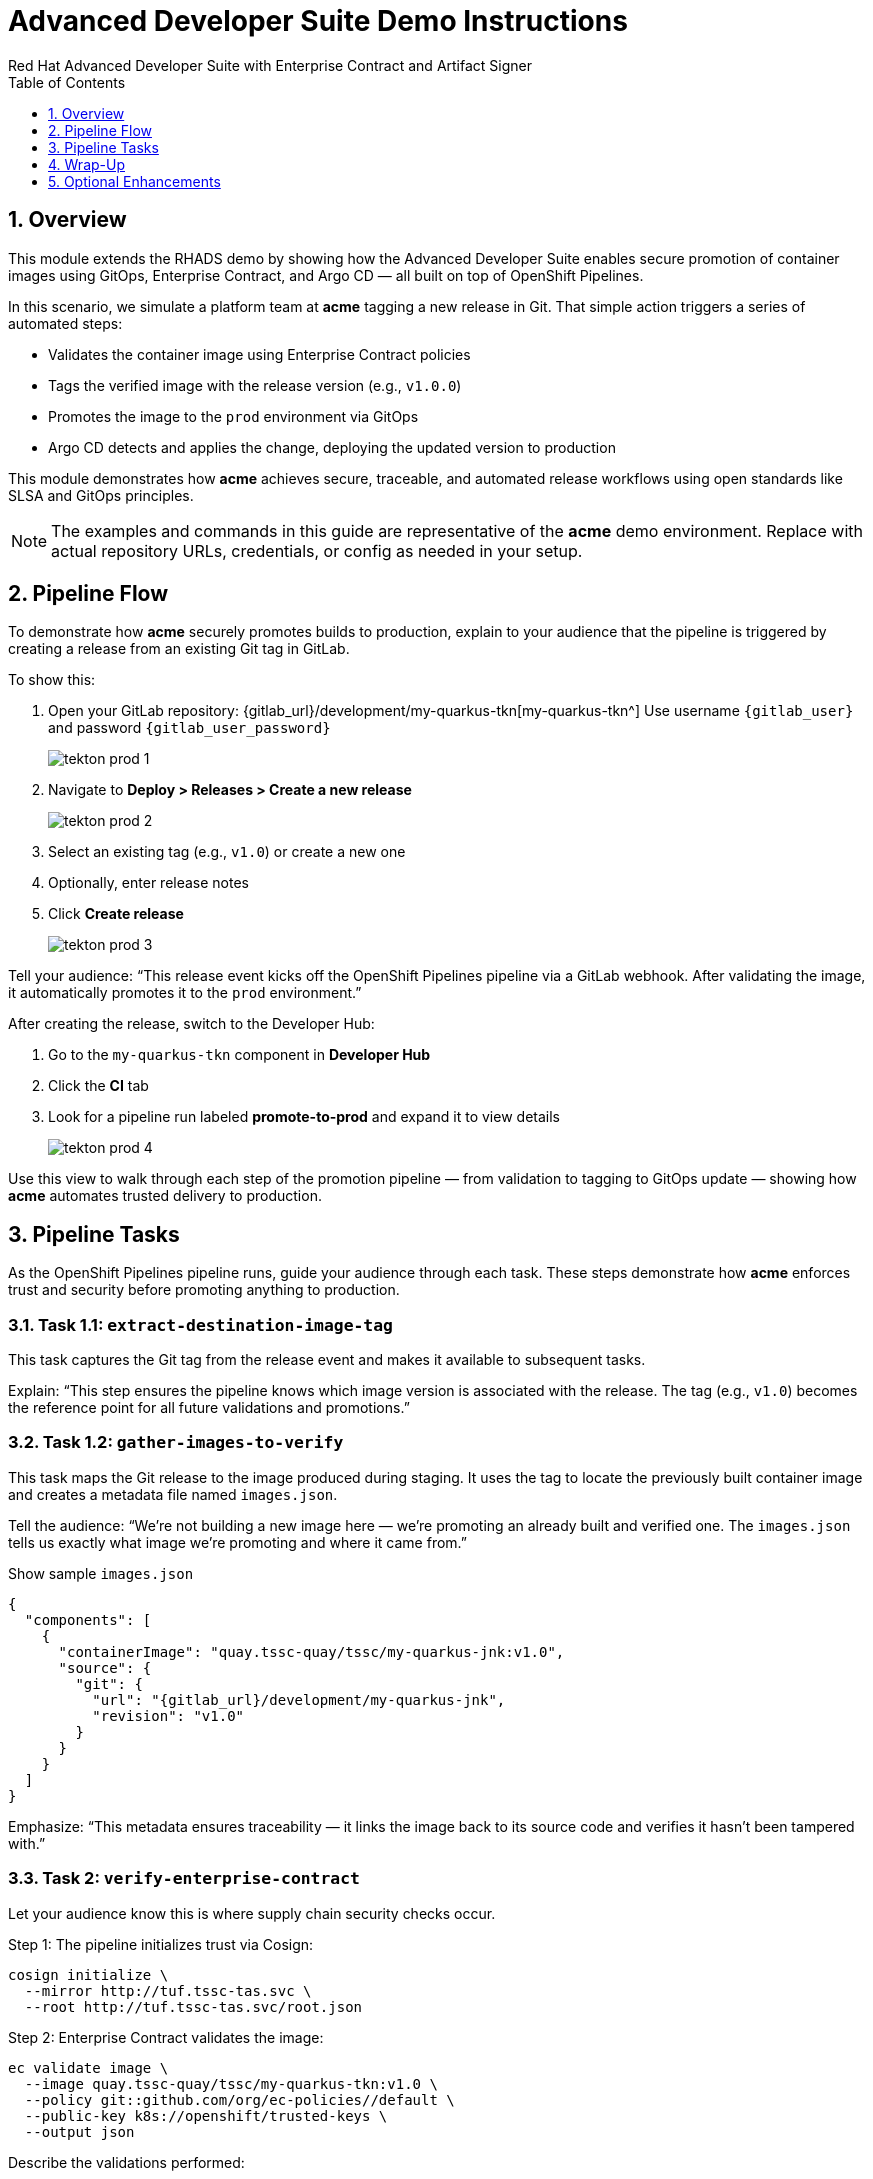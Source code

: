 = Advanced Developer Suite Demo Instructions
Red Hat Advanced Developer Suite with Enterprise Contract and Artifact Signer
:icons: font
:sectnums:
:source-highlighter: rouge
:toc: macro
:toclevels: 1

toc::[]

== Overview

This module extends the RHADS demo by showing how the Advanced Developer Suite enables secure promotion of container images using GitOps, Enterprise Contract, and Argo CD — all built on top of OpenShift Pipelines.

In this scenario, we simulate a platform team at *acme* tagging a new release in Git. That simple action triggers a series of automated steps:

* Validates the container image using Enterprise Contract policies
* Tags the verified image with the release version (e.g., `v1.0.0`)
* Promotes the image to the `prod` environment via GitOps
* Argo CD detects and applies the change, deploying the updated version to production

This module demonstrates how *acme* achieves secure, traceable, and automated release workflows using open standards like SLSA and GitOps principles.

[NOTE]
====
The examples and commands in this guide are representative of the *acme* demo environment. Replace with actual repository URLs, credentials, or config as needed in your setup.
====


== Pipeline Flow

To demonstrate how *acme* securely promotes builds to production, explain to your audience that the pipeline is triggered by creating a release from an existing Git tag in GitLab.

To show this:

. Open your GitLab repository: {gitlab_url}/development/my-quarkus-tkn[my-quarkus-tkn^]
  Use username `{gitlab_user}` and password `{gitlab_user_password}`
+
image::tekton-prod-1.png[]
. Navigate to *Deploy > Releases > Create a new release*
+
image::tekton-prod-2.png[]
. Select an existing tag (e.g., `v1.0`) or create a new one
. Optionally, enter release notes
. Click *Create release*
+
image::tekton-prod-3.png[]

Tell your audience:
“This release event kicks off the OpenShift Pipelines pipeline via a GitLab webhook. After validating the image, it automatically promotes it to the `prod` environment.”

After creating the release, switch to the Developer Hub:

. Go to the `my-quarkus-tkn` component in *Developer Hub*
. Click the **CI** tab
. Look for a pipeline run labeled **promote-to-prod** and expand it to view details
+
image::tekton-prod-4.png[]

Use this view to walk through each step of the promotion pipeline — from validation to tagging to GitOps update — showing how *acme* automates trusted delivery to production.

== Pipeline Tasks

As the OpenShift Pipelines pipeline runs, guide your audience through each task. These steps demonstrate how *acme* enforces trust and security before promoting anything to production.

=== Task 1.1: `extract-destination-image-tag`

This task captures the Git tag from the release event and makes it available to subsequent tasks.

Explain:
“This step ensures the pipeline knows which image version is associated with the release. The tag (e.g., `v1.0`) becomes the reference point for all future validations and promotions.”

=== Task 1.2: `gather-images-to-verify`

This task maps the Git release to the image produced during staging. It uses the tag to locate the previously built container image and creates a metadata file named `images.json`.

Tell the audience:
“We’re not building a new image here — we’re promoting an already built and verified one. The `images.json` tells us exactly what image we’re promoting and where it came from.”

.Show sample `images.json`
[source,json,subs="attributes"]
----
{
  "components": [
    {
      "containerImage": "quay.tssc-quay/tssc/my-quarkus-jnk:v1.0",
      "source": {
        "git": {
          "url": "{gitlab_url}/development/my-quarkus-jnk",
          "revision": "v1.0"
        }
      }
    }
  ]
}
----

Emphasize:
“This metadata ensures traceability — it links the image back to its source code and verifies it hasn't been tampered with.”


=== Task 2: `verify-enterprise-contract`

Let your audience know this is where supply chain security checks occur.

Step 1: The pipeline initializes trust via Cosign:

[source,bash]
----
cosign initialize \
  --mirror http://tuf.tssc-tas.svc \
  --root http://tuf.tssc-tas.svc/root.json
----

Step 2: Enterprise Contract validates the image:

[source,bash]
----
ec validate image \
  --image quay.tssc-quay/tssc/my-quarkus-tkn:v1.0 \
  --policy git::github.com/org/ec-policies//default \
  --public-key k8s://openshift/trusted-keys \
  --output json
----

Describe the validations performed:

* Digital signature with Cosign
* SBOM presence (e.g., SPDX, CycloneDX)
* Provenance metadata (how the image was built)
* CVE scanning
* Organizational policy compliance

[NOTE]
====
*Enterprise Contract (EC)* validates that container images meet your organization's security and compliance policies before promotion.

*TUF (The Update Framework)* protects signing metadata and ensures it hasn’t been tampered with.

*SBOM (Software Bill of Materials)* is a dependency list used to scan for known vulnerabilities.

*Provenance* proves how and where the image was built — establishing a trusted build process.
====

Tip: You can simulate a failed validation (e.g., by modifying the EC policy or image) to demonstrate that the pipeline halts if verification fails.


=== Task 3: `copy-image`

“Now that our image has passed all security checks, let’s promote it to production by tagging it with a release label.”

[source,bash]
----
skopeo copy \
  docker://quay.tssc-quay/tssc/my-quarkus-tkn:v1.0 \
  docker://quay.tssc-quay/tssc/my-quarkus-tkn:prod-v1.0
----

==== Explain

This command promotes the previously validated image by creating a new tag prefixed with `prod-`.

* This tag (`prod-v1.0`) clearly identifies the image as production-ready.
* It ensures traceability — we know which exact source and validation steps led to this image.
* Only images that pass EC validation make it this far, preventing unsafe code from being deployed.
* Argo CD will watch for this tag and deploy it to the production environment.


=== Task 4: `update-deployment`

“Next, let’s update the GitOps repo so Argo CD knows to deploy the newly promoted image.”

The pipeline updates the following file:

[source,yaml]
----
apiVersion: apps/v1
kind: Deployment
metadata:
  name: my-quarkus-tkn
spec:
  template:
    spec:
      containers:
        - name: my-quarkus-tkn
          image: quay.tssc-quay/tssc/my-quarkus-tkn:prod-v1.0
----

This file lives at:

`overlays/prod/deployment-patch.yaml`

The patch is picked up by this `kustomization.yaml`:

[source,yaml]
----
apiVersion: kustomize.config.k8s.io/v1beta1
kind: Kustomization
resources:
  - ../../base
patchesStrategicMerge:
  - deployment-patch.yaml
----

==== Explain

* This patch updates the container image reference in the production overlay.
* Openshift Pipelines commits and pushes this patch to the GitOps repository.
* Argo CD is watching this repo — as soon as it detects the change, it syncs the deployment to the `prod` cluster.
* This ensures that only verified, tagged images are deployed, and the entire process is fully auditable.


== Wrap-Up

=== Summary of Tasks

|===
| Task | Description

| Git Release
| Triggered via GitLab Release from Tag

| 1.1 extract-destination-image-tag
| Extracts the Git tag attached to the release to be used as part of the destination image tag

| 1.2 gather-images-to-verify
| Resolves tag to commit and generates `images.json` pointing to the image to be validated

| 2 verify-enterprise-contract
| Validates signature, SBOM, provenance, CVEs, and organizational policy using Enterprise Contract

| 3 copy-image
| Copies the previously staged image and tags it as `prod-v1.0`

| 4 update-deployment
| Updates `overlays/prod` in the GitOps repo, which triggers an Argo CD deployment
|===

=== Key Takeaways

* Creating a release from a Git tag triggers the secure promotion pipeline.
* Enterprise Contract ensures only compliant, trusted images are promoted.
* Tasks and pipelines are reusable, scalable, and consistent across teams.
* GitOps overlays manage environment-specific configuration cleanly.
* Argo CD continuously ensures that the production cluster reflects the Git source of truth.


== Optional Enhancements

Use these if you want to go deeper during the demo:

* Simulate a failed validation
  - For example, promote an unsigned image to show Enterprise Contract blocking the release.

* Show image tags in Quay
  - Display both the `:v1.0` (staged) and `:prod-v1.0` (promoted) tags.

* Demo Argo CD UI
  - Show how Argo CD detects the Git change and syncs to the `prod` environment automatically.

* Display the Enterprise Contract policy bundle
  - Help the audience understand what rules are being enforced during validation.

* Mention stage promotion
  - Explain that promoting to `stage` works similarly using a different overlay and trigger mechanism.

